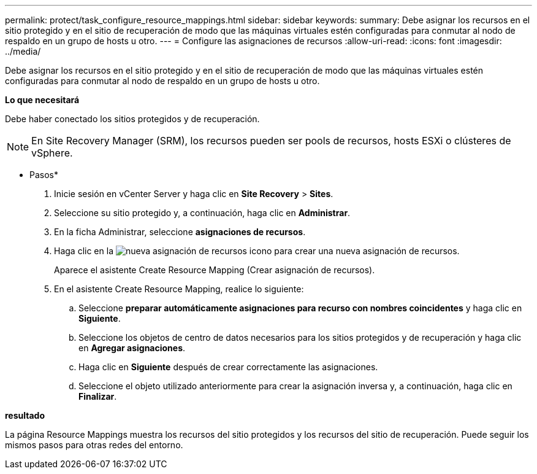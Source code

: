 ---
permalink: protect/task_configure_resource_mappings.html 
sidebar: sidebar 
keywords:  
summary: Debe asignar los recursos en el sitio protegido y en el sitio de recuperación de modo que las máquinas virtuales estén configuradas para conmutar al nodo de respaldo en un grupo de hosts u otro. 
---
= Configure las asignaciones de recursos
:allow-uri-read: 
:icons: font
:imagesdir: ../media/


[role="lead"]
Debe asignar los recursos en el sitio protegido y en el sitio de recuperación de modo que las máquinas virtuales estén configuradas para conmutar al nodo de respaldo en un grupo de hosts u otro.

*Lo que necesitará*

Debe haber conectado los sitios protegidos y de recuperación.


NOTE: En Site Recovery Manager (SRM), los recursos pueden ser pools de recursos, hosts ESXi o clústeres de vSphere.

* Pasos*

. Inicie sesión en vCenter Server y haga clic en *Site Recovery* > *Sites*.
. Seleccione su sitio protegido y, a continuación, haga clic en *Administrar*.
. En la ficha Administrar, seleccione *asignaciones de recursos*.
. Haga clic en la image:../media/new_resource_mappings.gif["nueva asignación de recursos"] icono para crear una nueva asignación de recursos.
+
Aparece el asistente Create Resource Mapping (Crear asignación de recursos).

. En el asistente Create Resource Mapping, realice lo siguiente:
+
.. Seleccione *preparar automáticamente asignaciones para recurso con nombres coincidentes* y haga clic en *Siguiente*.
.. Seleccione los objetos de centro de datos necesarios para los sitios protegidos y de recuperación y haga clic en *Agregar asignaciones*.
.. Haga clic en *Siguiente* después de crear correctamente las asignaciones.
.. Seleccione el objeto utilizado anteriormente para crear la asignación inversa y, a continuación, haga clic en *Finalizar*.




*resultado*

La página Resource Mappings muestra los recursos del sitio protegidos y los recursos del sitio de recuperación. Puede seguir los mismos pasos para otras redes del entorno.
